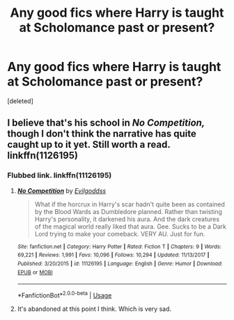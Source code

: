 #+TITLE: Any good fics where Harry is taught at Scholomance past or present?

* Any good fics where Harry is taught at Scholomance past or present?
:PROPERTIES:
:Score: 6
:DateUnix: 1553358876.0
:DateShort: 2019-Mar-23
:FlairText: Request
:END:
[deleted]


** I believe that's his school in /No Competition,/ though I don't think the narrative has quite caught up to it yet. Still worth a read. linkffn(1126195)
:PROPERTIES:
:Score: 5
:DateUnix: 1553364133.0
:DateShort: 2019-Mar-23
:END:

*** Flubbed link. linkffn(11126195)
:PROPERTIES:
:Score: 2
:DateUnix: 1553364447.0
:DateShort: 2019-Mar-23
:END:

**** [[https://www.fanfiction.net/s/11126195/1/][*/No Competition/*]] by [[https://www.fanfiction.net/u/377878/Evilgoddss][/Evilgoddss/]]

#+begin_quote
  What if the horcrux in Harry's scar hadn't quite been as contained by the Blood Wards as Dumbledore planned. Rather than twisting Harry's personality, it darkened his aura. And the dark creatures of the magical world really liked that aura. Gee. Sucks to be a Dark Lord trying to make your comeback. VERY AU. Just for fun.
#+end_quote

^{/Site/:} ^{fanfiction.net} ^{*|*} ^{/Category/:} ^{Harry} ^{Potter} ^{*|*} ^{/Rated/:} ^{Fiction} ^{T} ^{*|*} ^{/Chapters/:} ^{9} ^{*|*} ^{/Words/:} ^{69,221} ^{*|*} ^{/Reviews/:} ^{1,991} ^{*|*} ^{/Favs/:} ^{10,096} ^{*|*} ^{/Follows/:} ^{10,294} ^{*|*} ^{/Updated/:} ^{11/13/2017} ^{*|*} ^{/Published/:} ^{3/20/2015} ^{*|*} ^{/id/:} ^{11126195} ^{*|*} ^{/Language/:} ^{English} ^{*|*} ^{/Genre/:} ^{Humor} ^{*|*} ^{/Download/:} ^{[[http://www.ff2ebook.com/old/ffn-bot/index.php?id=11126195&source=ff&filetype=epub][EPUB]]} ^{or} ^{[[http://www.ff2ebook.com/old/ffn-bot/index.php?id=11126195&source=ff&filetype=mobi][MOBI]]}

--------------

*FanfictionBot*^{2.0.0-beta} | [[https://github.com/tusing/reddit-ffn-bot/wiki/Usage][Usage]]
:PROPERTIES:
:Author: FanfictionBot
:Score: 2
:DateUnix: 1553364461.0
:DateShort: 2019-Mar-23
:END:


**** It's abandoned at this point I think. Which is very sad.
:PROPERTIES:
:Author: altrarose
:Score: 1
:DateUnix: 1553393642.0
:DateShort: 2019-Mar-24
:END:
